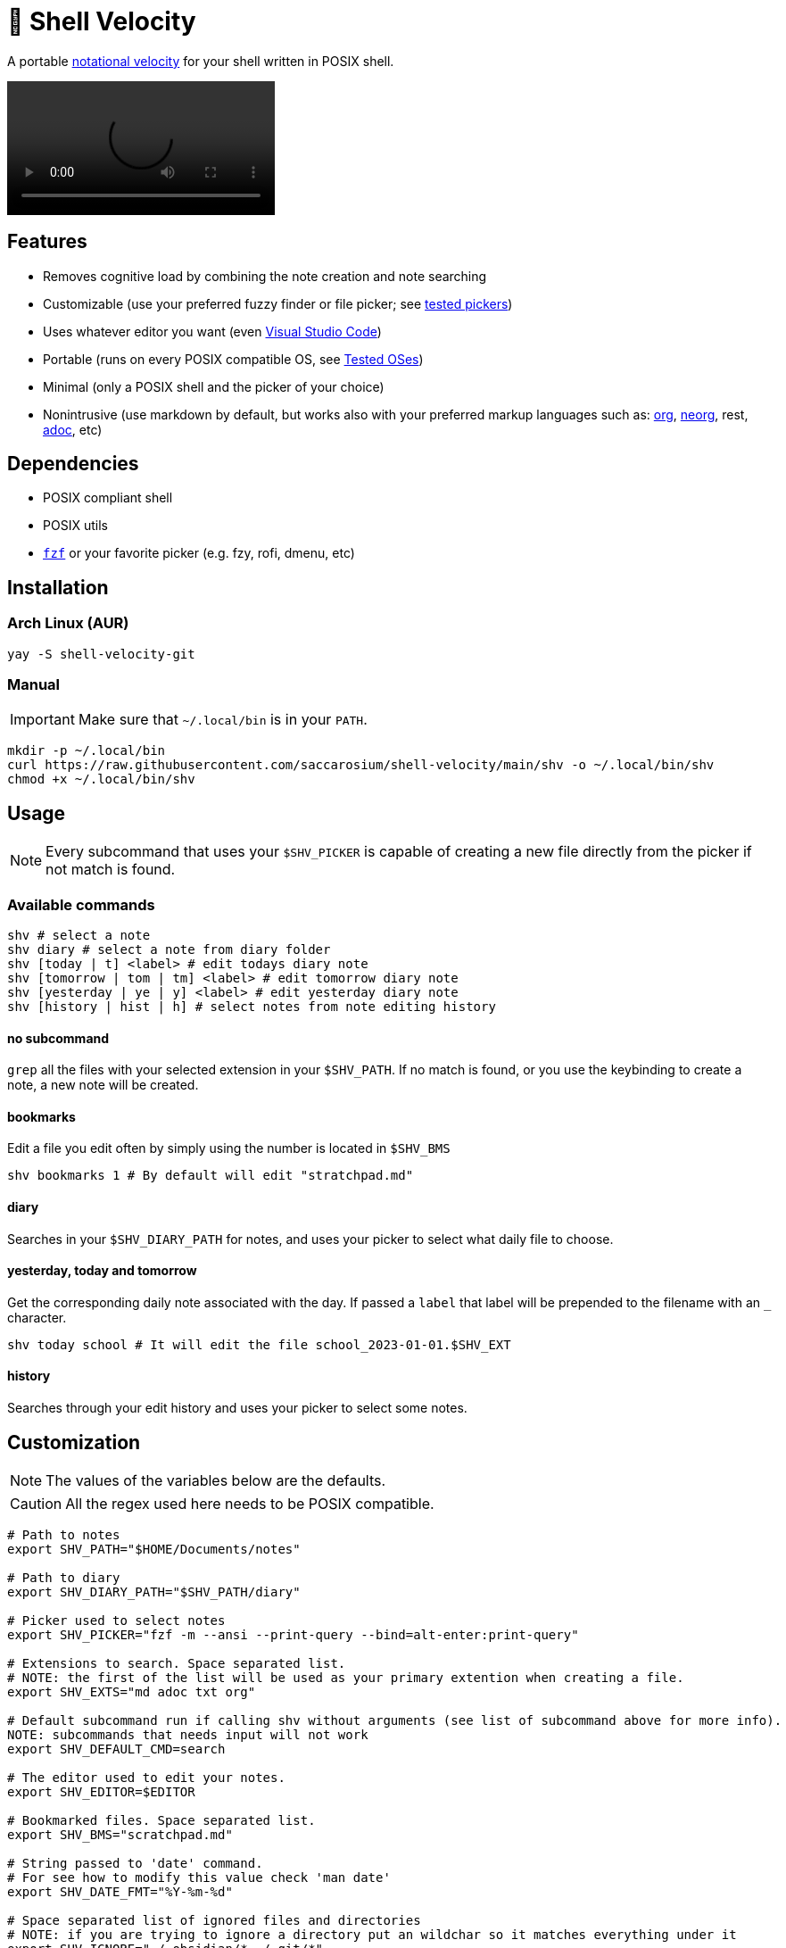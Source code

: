 = 🚀 Shell Velocity

A portable https://en.wikipedia.org/wiki/Notational_Velocity[notational velocity] for your shell written in POSIX shell.

video::https://user-images.githubusercontent.com/96259932/223130698-f870c17c-f307-40c0-b48f-050173bf3d18.mp4[options=autoplay]

== Features

* Removes cognitive load by combining the note creation and note searching
* Customizable (use your preferred fuzzy finder or file picker; see link:docs/tested-pickers.adoc[tested pickers])
* Uses whatever editor you want (even link:docs/visual-studio-code.adoc[Visual Studio Code])
* Portable (runs on every POSIX compatible OS, see link:docs/tested-oses.adoc[Tested OSes])
* Minimal (only a POSIX shell and the picker of your choice)
* Nonintrusive (use markdown by default, but works also with your preferred markup languages such as: https://orgmode.org/[org], https://github.com/nvim-neorg/neorg[neorg], rest, https://asciidoc.org/[adoc], etc)

== Dependencies

* POSIX compliant shell
* POSIX utils
* https://github.com/junegunn/fzf[`fzf`] or your favorite picker (e.g. fzy, rofi, dmenu, etc)

== Installation

=== Arch Linux (AUR)

[,bash]
----
yay -S shell-velocity-git
----

=== Manual

IMPORTANT: Make sure that `~/.local/bin` is in your `PATH`.

[,bash]
----
mkdir -p ~/.local/bin
curl https://raw.githubusercontent.com/saccarosium/shell-velocity/main/shv -o ~/.local/bin/shv
chmod +x ~/.local/bin/shv
----

== Usage

NOTE: Every subcommand that uses your `$SHV_PICKER` is capable of creating a new file directly from the picker if not match is found.

=== Available commands

[,bash]
----
shv # select a note
shv diary # select a note from diary folder
shv [today | t] <label> # edit todays diary note
shv [tomorrow | tom | tm] <label> # edit tomorrow diary note
shv [yesterday | ye | y] <label> # edit yesterday diary note
shv [history | hist | h] # select notes from note editing history
----

==== no subcommand

`grep` all the files with your selected extension in your `$SHV_PATH`. If no match is found, or you use the keybinding to create a note, a new note will be created.

==== bookmarks

Edit a file you edit often by simply using the number is located in `$SHV_BMS`

[,bash]
----
shv bookmarks 1 # By default will edit "stratchpad.md"
----

==== diary

Searches in your `$SHV_DIARY_PATH` for notes, and uses your picker to select what daily file to choose.

==== yesterday, today and tomorrow

Get the corresponding daily note associated with the day. If passed a `label` that label will be prepended to the filename with an `_` character.

[,bash]
----
shv today school # It will edit the file school_2023-01-01.$SHV_EXT
----

==== history

Searches through your edit history and uses your picker to select some notes.

== Customization

NOTE: The values of the variables below are the defaults.

CAUTION: All the regex used here needs to be POSIX compatible.

[,bash]
----
# Path to notes
export SHV_PATH="$HOME/Documents/notes"

# Path to diary
export SHV_DIARY_PATH="$SHV_PATH/diary"

# Picker used to select notes
export SHV_PICKER="fzf -m --ansi --print-query --bind=alt-enter:print-query"

# Extensions to search. Space separated list.
# NOTE: the first of the list will be used as your primary extention when creating a file.
export SHV_EXTS="md adoc txt org"

# Default subcommand run if calling shv without arguments (see list of subcommand above for more info).
NOTE: subcommands that needs input will not work
export SHV_DEFAULT_CMD=search

# The editor used to edit your notes.
export SHV_EDITOR=$EDITOR

# Bookmarked files. Space separated list.
export SHV_BMS="scratchpad.md"

# String passed to 'date' command.
# For see how to modify this value check 'man date'
export SHV_DATE_FMT="%Y-%m-%d"

# Space separated list of ignored files and directories
# NOTE: if you are trying to ignore a directory put an wildchar so it matches everything under it
export SHV_IGNORE="./.obsidian/* ./.git/*"

# If you want that your editor pwd is in the SHV_PATH
export SHV_AUTO_CD=true

# If you want that shv remember's your edited note history
export SHV_HISTORY=true
----
